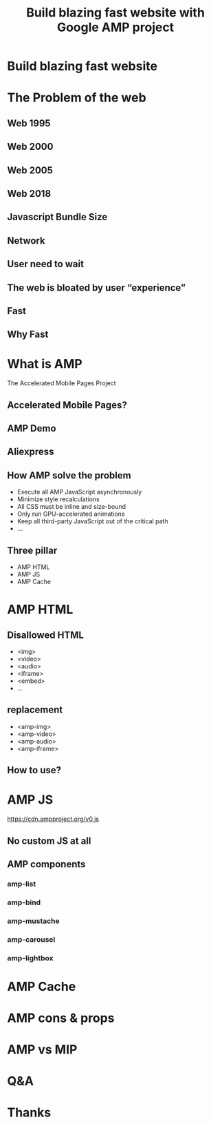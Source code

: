 #+REVEAL_ROOT: http://cdn.jsdelivr.net/reveal.js/3.0.0/
#+TITLE: Build blazing fast website with Google AMP project
#+Email: ydli@thoughtworks.com
#+Date:
#+Author:
#+OPTIONS: timestamp:nil, toc:nil, reveal_title_slide:nil, num:nil, reveal_history:true,
#+REVEAL_TRANS: concave
#+REVEAL_EXTRA_CSS: ./amp.css
#+REVEAL_HTML: <link href="https://fonts.googleapis.com/css?family=Roboto:100" rel="stylesheet">

* Build blazing fast website
  #+REVEAL_HTML: <img class="amp-logo" src="./logo-og-image.jpg">
  #+REVEAL_HTML: <br />
  #+REVEAL_HTML: <img class="company-logo" src="http://oax4654gb.bkt.clouddn.com/2018/6/30/logo-lockup-gdg-horizontal.png">
  #+REVEAL_HTML: <img class="company-logo tw" src="http://oax4654gb.bkt.clouddn.com/2018/6/30/006tKfTcgy1fshmu1rdb5j307802faa7.jpg">
* The Problem of the web
** Web 1995
  #+REVEAL_HTML: <img class="stretch" src="http://oax4654gb.bkt.clouddn.com/2018/9/15/yahooearly1995-734813.jpg">
** Web 2000
  #+REVEAL_HTML: <img class="stretch" src="http://oax4654gb.bkt.clouddn.com/2018/9/15/118.jpg">
** Web 2005
  #+REVEAL_HTML: <img class="stretch" src="http://oax4654gb.bkt.clouddn.com/2018/9/15/1_rkhpmTt83pcleE-8WyVngg.png">
** Web 2018
  #+REVEAL_HTML: <img class="stretch" src="http://oax4654gb.bkt.clouddn.com/2018/9/15/6a00d83452464869e201bb09fdb9e8970d.png">
** Javascript Bundle Size
  #+REVEAL_HTML: <img class="stretch" src="http://oax4654gb.bkt.clouddn.com/2018/9/15/1_NPopFbfbpNG63w2Q9dyBXA.jpeg">
** Network
  #+REVEAL_HTML: <img class="stretch" src="http://oax4654gb.bkt.clouddn.com/2018/9/15/1_BJLqjBqX0n7mNg0YRKIimA.png">
** User need to wait
  #+REVEAL_HTML: <img class="stretch" src="http://oax4654gb.bkt.clouddn.com/2018/9/15/1_0WzELcRwNUj0gS89mTxFHg.png">
** The web is bloated by user “experience”
  #+REVEAL_HTML: <img class="stretch" src="http://oax4654gb.bkt.clouddn.com/2018/9/15/1_9s1xVNn5DdkszfTTcYpaAQ.gif">
** Fast
  #+REVEAL_HTML: <blockquote>No matter what kind of experience I'm building, I want it to be fast</blockquote>
** Why Fast
  #+REVEAL_HTML: <img class="stretch" src="http://oax4654gb.bkt.clouddn.com/2018/9/15/Screen Shot 2018-09-15 at 11.50.53 AM.png" />
* What is AMP
  The Accelerated Mobile Pages Project
** Accelerated Mobile Pages?
  #+REVEAL_HTML: <img class="stretch" src="http://oax4654gb.bkt.clouddn.com/2018/9/15/PicGIF_mac_GIF_轉檔_6.gif" />
** AMP Demo
   #+REVEAL_HTML:  <video src="https://www.ampproject.org/static/video/amp-phone.mp4" style="max-height: 400px;" muted="" loop="" controls=""></video>
** Aliexpress
   #+REVEAL_HTML: <img class="stretch" src="http://oax4654gb.bkt.clouddn.com/2018/9/15/2018_09_15_1320539520.png" />
** How AMP solve the problem
- Execute all AMP JavaScript asynchronously
- Minimize style recalculations
- All CSS must be inline and size-bound
- Only run GPU-accelerated animations
- Keep all third-party JavaScript out of the critical path
- ...
** Three pillar
- AMP HTML
- AMP JS
- AMP Cache
* AMP HTML
  #+REVEAL_HTML: <img class="stretch" src="http://oax4654gb.bkt.clouddn.com/2018/9/15/Screen Shot 2018-09-15 at 1.51.33 PM.png" />
** Disallowed HTML
- <img>
- <video>
- <audio>
- <iframe>
- <embed>
- ...
** replacement
- <amp-img>
- <amp-video>
- <amp-audio>
- <amp-iframe>
** How to use?
  #+REVEAL_HTML: <img class="stretch" src="http://oax4654gb.bkt.clouddn.com/2018/9/15/Screen Shot 2018-09-15 at 3.05.19 PM.png" />
* AMP JS
  https://cdn.ampproject.org/v0.js
** No custom JS at all
  #+REVEAL_HTML: <img class="stretch" src="http://oax4654gb.bkt.clouddn.com/2018/9/15/giphy.gif" />
** AMP components
*** amp-list
*** amp-bind
*** amp-mustache
*** amp-carousel
*** amp-lightbox
* AMP Cache
  #+REVEAL_HTML: <img class="stretch" src="http://oax4654gb.bkt.clouddn.com/2018/9/15/CORS_with_Cache.png" />
* AMP cons & props
* AMP vs MIP
* Q&A
* Thanks
